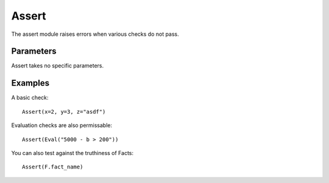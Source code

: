 Assert
------

The assert module raises errors when various checks do not pass.

Parameters
==========

Assert takes no specific parameters.

Examples
========

A basic check::

    Assert(x=2, y=3, z="asdf")

Evaluation checks are also permissable::

    Assert(Eval("5000 - b > 200"))

You can also test against the truthiness of Facts::

    Assert(F.fact_name)

